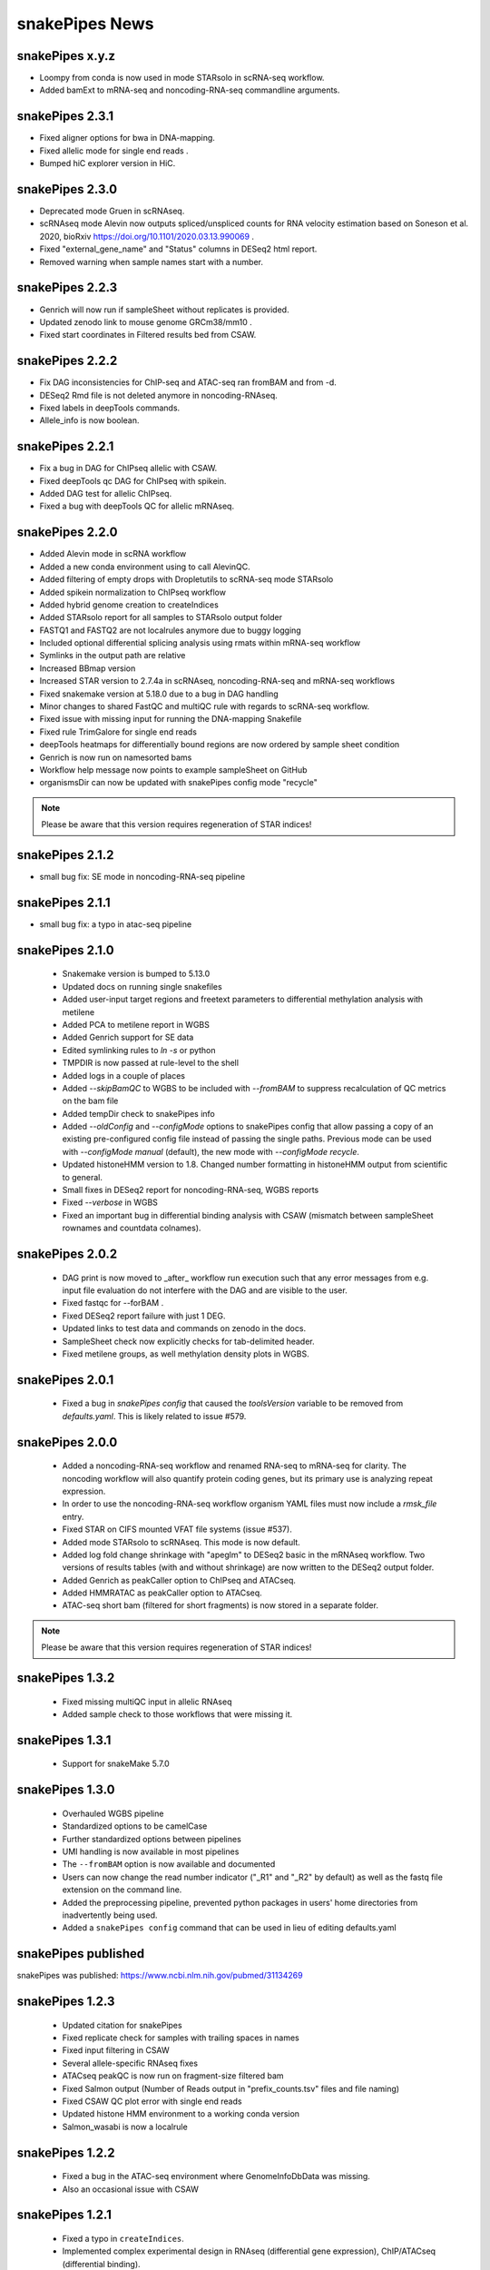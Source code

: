 snakePipes News
===============

snakePipes x.y.z
----------------

* Loompy from conda is now used in mode STARsolo in scRNA-seq workflow.
* Added bamExt to mRNA-seq and noncoding-RNA-seq commandline arguments.

snakePipes 2.3.1
----------------

* Fixed aligner options for bwa in DNA-mapping.
* Fixed allelic mode for single end reads .
* Bumped hiC explorer version in HiC.


snakePipes 2.3.0
----------------

* Deprecated mode Gruen in scRNAseq.
* scRNAseq mode Alevin now outputs spliced/unspliced counts for RNA velocity estimation based on Soneson et al.  2020, bioRxiv https://doi.org/10.1101/2020.03.13.990069 .
* Fixed "external_gene_name" and "Status" columns in DESeq2 html report.
* Removed warning when sample names start with a number.


snakePipes 2.2.3
----------------

* Genrich will now run if sampleSheet without replicates is provided.
* Updated zenodo link to mouse genome GRCm38/mm10 .
* Fixed start coordinates in Filtered results bed from CSAW.


snakePipes 2.2.2
----------------

* Fix DAG inconsistencies for ChIP-seq and ATAC-seq ran fromBAM and from -d.
* DESeq2 Rmd file is not deleted anymore in noncoding-RNAseq.
* Fixed labels in deepTools commands.
* Allele_info is now boolean.


snakePipes 2.2.1
----------------

* Fix a bug in DAG for ChIPseq allelic with CSAW.
* Fixed deepTools qc DAG for ChIPseq with spikein.
* Added DAG test for allelic ChIPseq.
* Fixed a bug with deepTools QC for allelic mRNAseq.


snakePipes 2.2.0
----------------
* Added Alevin mode in scRNA workflow
* Added a new conda environment using to call AlevinQC.
* Added filtering of empty drops with Dropletutils to scRNA-seq mode STARsolo
* Added spikein normalization to ChIPseq workflow
* Added hybrid genome creation to createIndices
* Added STARsolo report for all samples to STARsolo output folder
* FASTQ1 and FASTQ2 are not localrules anymore due to buggy logging
* Included optional differential splicing analysis using rmats within mRNA-seq workflow
* Symlinks in the output path are relative 
* Increased BBmap version
* Increased STAR version to 2.7.4a in scRNAseq, noncoding-RNA-seq and mRNA-seq workflows
* Fixed snakemake version at 5.18.0 due to a bug in DAG handling
* Minor changes to shared FastQC and multiQC rule with regards to scRNA-seq workflow.
* Fixed issue with missing input for running the DNA-mapping Snakefile
* Fixed rule TrimGalore for single end reads
* deepTools heatmaps for differentially bound regions are now ordered by sample sheet condition
* Genrich is now run on namesorted bams
* Workflow help message now points to example sampleSheet on GitHub
* organismsDir can now be updated with snakePipes config mode "recycle"

.. note::
   Please be aware that this version requires regeneration of STAR indices!

snakePipes 2.1.2
----------------
* small bug fix: SE mode in noncoding-RNA-seq pipeline

snakePipes 2.1.1
----------------
* small bug fix: a typo in atac-seq pipeline

snakePipes 2.1.0
----------------

 * Snakemake version is bumped to 5.13.0
 * Updated docs on running single snakefiles
 * Added user-input target regions and freetext parameters to differential methylation analysis with metilene
 * Added PCA to metilene report in WGBS
 * Added Genrich support for SE data
 * Edited symlinking rules to `ln -s` or python
 * TMPDIR is now passed at rule-level to the shell
 * Added logs in a couple of places
 * Added `--skipBamQC` to WGBS to be included with `--fromBAM` to suppress recalculation of QC metrics on the bam file
 * Added tempDir check to snakePipes info
 * Added `--oldConfig` and `--configMode` options to snakePipes config that allow passing a copy of an existing pre-configured config file instead of passing the single paths. Previous mode can be used with `--configMode manual` (default), the new mode with `--configMode recycle`.
 * Updated histoneHMM version to 1.8. Changed number formatting in histoneHMM output from scientific to general.
 * Small fixes in DESeq2 report for noncoding-RNA-seq, WGBS reports
 * Fixed `--verbose` in WGBS
 * Fixed an important bug in differential binding analysis with CSAW (mismatch between sampleSheet rownames and countdata colnames).


snakePipes 2.0.2
----------------

 * DAG print is now moved to _after_ workflow run execution such that any error messages from e.g. input file evaluation do not interfere with the DAG and are visible to the user.
 * Fixed fastqc for --forBAM .
 * Fixed DESeq2 report failure with just 1 DEG.
 * Updated links to test data and commands on zenodo in the docs.
 * SampleSheet check now explicitly checks for tab-delimited header.
 * Fixed metilene groups, as well methylation density plots in WGBS.

snakePipes 2.0.1
----------------

 * Fixed a bug in `snakePipes config` that caused the `toolsVersion` variable to be removed from `defaults.yaml`. This is likely related to issue #579.

snakePipes 2.0.0
----------------

 * Added a noncoding-RNA-seq workflow and renamed RNA-seq to mRNA-seq for clarity. The noncoding workflow will also quantify protein coding genes, but its primary use is analyzing repeat expression.
 * In order to use the noncoding-RNA-seq workflow organism YAML files must now include a `rmsk_file` entry.
 * Fixed STAR on CIFS mounted VFAT file systems (issue #537).
 * Added mode STARsolo to scRNAseq. This mode is now default.
 * Added log fold change shrinkage with "apeglm" to DESeq2 basic in the mRNAseq workflow. Two versions of results tables (with and without shrinkage) are now written to the DESeq2 output folder.
 * Added Genrich as peakCaller option to ChIPseq and ATACseq.
 * Added HMMRATAC as peakCaller option to ATACseq.
 * ATAC-seq short bam (filtered for short fragments) is now stored in a separate folder.

.. note::
   Please be aware that this version requires regeneration of STAR indices!

snakePipes 1.3.2
----------------

 * Fixed missing multiQC input in allelic RNAseq
 * Added sample check to those workflows that were missing it.

snakePipes 1.3.1
----------------

 * Support for snakeMake 5.7.0

snakePipes 1.3.0
----------------

 * Overhauled WGBS pipeline
 * Standardized options to be camelCase
 * Further standardized options between pipelines
 * UMI handling is now available in most pipelines
 * The ``--fromBAM`` option is now available and documented
 * Users can now change the read number indicator ("_R1" and "_R2" by default) as well as the fastq file extension on the command line.
 * Added the preprocessing pipeline, prevented python packages in users' home directories from inadvertently being used.
 * Added a ``snakePipes config`` command that can be used in lieu of editing defaults.yaml

snakePipes published
--------------------
snakePipes was published: https://www.ncbi.nlm.nih.gov/pubmed/31134269

snakePipes 1.2.3
----------------

 * Updated citation for snakePipes
 * Fixed replicate check for samples with trailing spaces in names
 * Fixed input filtering in CSAW
 * Several allele-specific RNAseq fixes
 * ATACseq peakQC is now run on fragment-size filtered bam
 * Fixed Salmon output (Number of Reads output in "prefix_counts.tsv" files and file naming)
 * Fixed CSAW QC plot error with single end reads
 * Updated histone HMM environment to a working conda version
 * Salmon_wasabi is now a localrule


snakePipes 1.2.2
----------------

 * Fixed a bug in the ATAC-seq environment where GenomeInfoDbData was missing.
 * Also an occasional issue with CSAW


snakePipes 1.2.1
----------------

 * Fixed a typo in ``createIndices``.
 * Implemented complex experimental design in RNAseq (differential gene expression), ChIP/ATACseq (differential binding).
 * Fixed an issue with ggplot2 and log transformation in RNAseq report Rmd.
 * fastqc folder is created and its content will be added to multiqc only if fastqc flag is called.
 * fastqc-trimmed folder is created and its content will be added to multiqc only if both fastqc and trim flags are called.

snakePipes 1.2.0
----------------

 * A number of minor bug fixes across all of the pipelines
 * Updates of all tool versions and switching to R 3.5.1
 * A ``snakePipes flushOrganisms`` option was added to remove the default organism YAML files.
 * Renamed ``--notemp`` to ``--keepTemp``, which should be less confusing

snakePipes 1.1.2
----------------

 * A number of minor bug fixes and enhancements in the HiC and WGBS pipelines
 * The RNA-seq pipeline now uses samtools for sorting. This should avoid issues with STAR running out of memory during the output sorting step.
 * Increased the memory allocation for MACS2 to 8GB and bamPEFragmentSize to 3G
 * Fixed the scRNA-seq pipeline, which seems to have been broken in 1.1.1

snakePipes 1.1.1
----------------

 * Fixed some conda environments so they could all be solved in a reasonable amount of time.
 * Updated some WGBS memory limits

snakePipes 1.1.0
----------------

 * A wide number of bug fixes to scRNA-seq and other pipelines. In particular, many memory limits were updated.
 * An optional email can be sent upon pipeline completion.
 * The RNA-seq pipeline can now produce a fuller report upon completion if you are performing differential expression.
 * Sample merging in HiC works properly.
 * GTF files are now handled more generically, which means that they no longer need to have \_gencode and \_ensembl in their path.
 * WGBS:

   * Merging data from WGBS replicates is now an independent step so that dependent rules don't have to wait for successful completion of single CpG stats but can go ahead instead.
   * Filtering of differential methylation test results is now subject to two user-modifiable parameters minAbsDiff (default 0.2) and FDR (0.02) stored in defaults.yaml.
   * Metilene commandline parameters are now available in defaults.yaml. Defaults are used apart from requesting output intervals with any methylation difference (minMethDiff 0).
   * Additional diagnostic plots are generated - p value distribution before and after BH adjustment as well as a volcano plot.
   * Automatic reports are generated in every folder containing results of statistical analysis (single CpG stats, metilene DMR stats, user interval aggregate stats), as long as sample sheet is provided.
   * R sessionInfo() is now printed at the end of the statistical analysis.

 * scRNAseq:

   * An extention to the pipeline now takes the processed csv file from Results folder as input and runs cell filtering with a range of total transcript thresholds using monocle and subsequently runs clustering, produces tsne visualizations, calculates top 2 and top10 markers per cluster and produces heatmap visualizations for these using monocle/seurat. If the skipRaceID flag is set to False (default), all of the above are also executed using RaceID.
   * Stats reports were implemented for RaceID and Monocle/Seurat so that folders Filtered_cells_RaceID and Filtered_cells_monocle now contain a Stats_report.html.
   * User can select a metric to maximize during cell filtering (cellFilterMetric, default: gene_universe).
   * For calculating median GPC, RaceID counts are multiplied by the TPC threshold applied (similar to 'downscaling' in RaceID2).

 * all sample sheets now need to have a "name" and a "condition" column, that was not consistent before
 * consistent --sampleSheet [FILE] options to invoke differential analysis mode (RNA-seq, ChIP-seq, ATAC-seq), --DE/--DB were dropped

snakePipes 1.0.0 (king cobra) released
--------------------------------------

**9.10.2018**

First stable version of snakePipes has been released with various feature improvements. You can download it `from GitHub <https://github.com/maxplanck-ie/snakepipes/releases/tag/1.0.0>`__

snakePipes preprint released
----------------------------

We relased the preprint of snakePipes describing the implementation and usefullness of this tool in integrative epigenomics analysis. `Read the preprint on bioRxiv <https://www.biorxiv.org/content/early/2018/09/04/407312>`__
